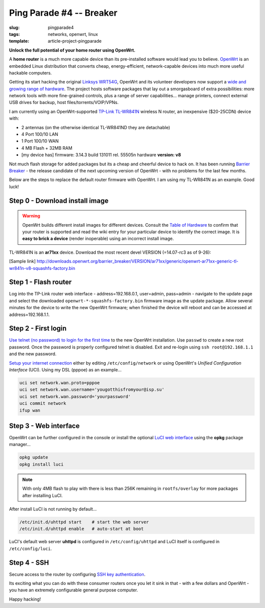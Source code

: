 =========================
Ping Parade #4 -- Breaker
=========================

:slug: pingparade4
:tags: networks, openwrt, linux
:template: article-project-pingparade

**Unlock the full potential of your home router using OpenWrt.**

.. image:: images/pingparade4-0.png
    :alt: OpenWRT
    :width: 960px
    :height: 500px

A **home router** is a much more capable device than its pre-installed software would lead you to believe. `OpenWrt <https://openwrt.org/>`_ is an embedded Linux distribution that converts cheap, energy-efficient, network-capable devices into much more useful hackable computers.

Getting its start hacking the original `Linksys WRT54G <https://en.wikipedia.org/wiki/Linksys_WRT54G_series#WRT54G>`_, OpenWrt and its volunteer developers now support a `wide and growing range of hardware <http://wiki.openwrt.org/toh/start>`_. The project hosts software packages that lay out a smorgasboard of extra possibilities: more network tools with more fine-grained controls, plus a range of server capabilities... manage printers, connect external USB drives for backup, host files/torrents/VOIP/VPNs.

I am currently using an OpenWrt-supported `TP-Link TL-WR841N <http://wiki.openwrt.org/toh/tp-link/tl-wr841nd>`_ wireless N router, an inexpensive ($20-25CDN) device with:

* 2 antennas (on the otherwise identical TL-WR841ND they are detachable)
* 4 Port 100/10 LAN
* 1 Port 100/10 WAN
* 4 MB Flash + 32MB RAM
* [my device has] firmware: 3.14.3 build 131011 rel. 55505n hardware **version: v8**

Not much flash storage for added packages but its a cheap and cheerful device to hack on. It has been running `Barrier Breaker <http://wiki.openwrt.org/doc/barrier.breaker>`_  - the release candidate of the next upcoming version of OpenWrt - with no problems for the last few months.

Below are the steps to replace the default router firmware with OpenWrt. I am using my TL-WR841N as an example. Good luck!

Step 0 - Download install image
===============================

.. warning::

    OpenWrt builds different install images for different devices. Consult the `Table of Hardware <http://wiki.openwrt.org/toh/start>`_ to confirm that your router is supported and read the wiki entry for your particular device to identify the correct image. It is **easy to brick a device** (render inoperable) using an incorrect install image.

TL-WR841N is an **ar71xx** device. Download the most recent devel VERSION (=14.07-rc3 as of 9-26):

[Sample link] http://downloads.openwrt.org/barrier_breaker/VERSION/ar71xx/generic/openwrt-ar71xx-generic-tl-wr841n-v8-squashfs-factory.bin

Step 1 - Flash router
=====================

Log into the TP-Link router web interface - address=192.168.0.1, user=admin, pass=admin - navigate to the update page and select the downloaded ``openwrt-*-squashfs-factory.bin`` firmware image as the update package. Allow several minutes for the device to write the new OpenWrt firmware; when finished the device will reboot and can be accessed at address=192.168.1.1.

Step 2 - First login
====================

`Use telnet (no password) to login for the first time <http://wiki.openwrt.org/doc/howto/firstlogin>`_ to the new OpenWrt installation. Use ``passwd`` to create a new root password. Once the password is properly configured telnet is disabled. Exit and re-login using ``ssh root@192.168.1.1`` and the new password.

`Setup your internet connection <http://wiki.openwrt.org/doc/howto/internet.connection>`_ either by editing ``/etc/config/network`` or using OpenWrt's *Unified Configuration Interface* (UCI). Using my DSL (pppoe) as an example...

.. code-block:: bash

    uci set network.wan.proto=pppoe
    uci set network.wan.username='yougotthisfromyour@isp.su'
    uci set network.wan.password='yourpassword'
    uci commit network
    ifup wan

Step 3 - Web interface
======================

OpenWrt can be further configured in the console or install the optional `LuCI web interface <http://wiki.openwrt.org/doc/howto/luci.essentials>`_ using the **opkg** package manager...

.. code-block:: bash

    opkg update
    opkg install luci

.. note::

    With only 4MB flash to play with there is less than 256K remaining in ``rootfs/overlay`` for more packages after installing LuCI.

After install LuCI is not running by default...

.. code-block:: bash

    /etc/init.d/uhttpd start    # start the web server
    /etc/init.d/uhttpd enable   # auto-start at boot

LuCI's default web server **uhttpd** is configured in ``/etc/config/uhttpd`` and LuCI itself is configured in ``/etc/config/luci``.

Step 4 - SSH
============

Secure access to the router by configuring `SSH key authentication <http://www.circuidipity.com/pingparade2.html>`_.

Its exciting what you can do with these consumer routers once you let it sink in that - with a few dollars and OpenWrt - you have an extremely configurable general purpose computer.

Happy hacking!
